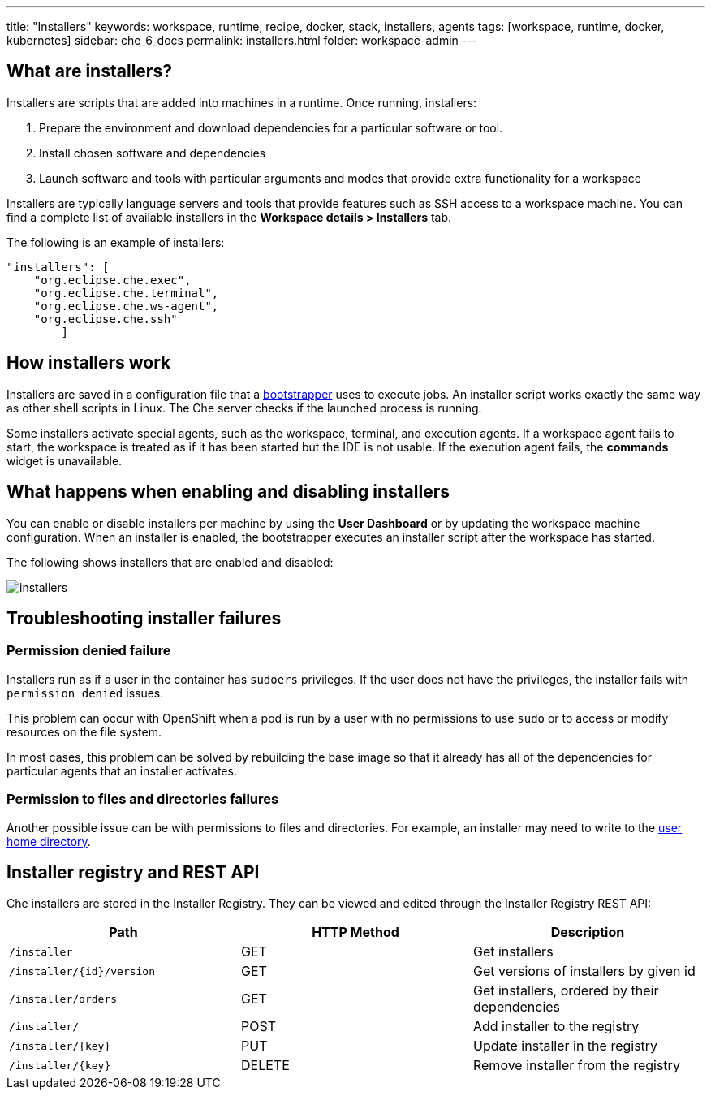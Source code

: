 ---
title: "Installers"
keywords: workspace, runtime, recipe, docker, stack, installers, agents
tags: [workspace, runtime, docker, kubernetes]
sidebar: che_6_docs
permalink: installers.html
folder: workspace-admin
---


[id="what-are-installers"]
== What are installers?

Installers are scripts that are added into machines in a runtime. Once running, installers:

1.  Prepare the environment and download dependencies for a particular software or tool.
2.  Install chosen software and dependencies
3.  Launch software and tools with particular arguments and modes that provide extra functionality for a workspace

Installers are typically language servers and tools that provide features such as SSH access to a workspace machine. You can find a complete list of available installers in the *Workspace details > Installers* tab.

The following is an example of installers:

----
"installers": [
    "org.eclipse.che.exec",
    "org.eclipse.che.terminal",
    "org.eclipse.che.ws-agent",
    "org.eclipse.che.ssh"
        ]
----

[id="how-installers-work"]
== How installers work

Installers are saved in a configuration file that a link:what-are-workspaces.html#bootstrapper[bootstrapper] uses to execute jobs. An installer script works exactly the same way as other shell scripts in Linux. The Che server checks if the launched process is running.

Some installers activate special agents, such as the workspace, terminal, and execution agents.  If a workspace agent fails to start, the workspace is treated as if it has been started but the IDE is not usable. If the execution agent fails, the *commands* widget is unavailable.


[id="what-happens-when-enabling-and-disabling-installers"]
== What happens when enabling and disabling installers 

You can enable or disable installers per machine by using the *User Dashboard* or by updating the workspace machine configuration. When an installer is enabled, the bootstrapper executes an installer script after the workspace has started.

The following shows installers that are enabled and disabled:

image::workspaces/installers.png[]

[id="troubleshooting-installer-failures"]
== Troubleshooting installer failures

=== Permission denied failure

Installers run as if a user in the container has `sudoers` privileges. If the user does not have the privileges, the installer fails with `permission denied` issues.

This problem can occur with OpenShift when a pod is run by a user with no permissions to use `sudo` or to access or modify resources on the file system. 

In most cases, this problem can be solved by rebuilding the base image so that it already has all of the dependencies for particular agents that an installer activates. 

=== Permission to files and directories failures

Another possible issue can be with permissions to files and directories. For example, an installer may need to write to the https://github.com/eclipse/che-dockerfiles/blob/master/recipes/stack-base/centos/Dockerfile#L45-L57[user home directory].

[id="installer-registry-and-rest-api"]
== Installer registry and REST API

Che installers are stored in the Installer Registry. They can be viewed and edited through the Installer Registry REST API:

[cols=",,",options="header",]
|===
|Path | HTTP Method | Description
|`/installer` |GET | Get installers
|`/installer/{id}/version` |GET | Get versions of installers by given id
|`/installer/orders` |GET | Get installers, ordered by their dependencies
|`/installer/` |POST | Add installer to the registry
|`/installer/{key}` |PUT | Update installer in the registry
|`/installer/{key}` |DELETE | Remove installer from the registry
|===
